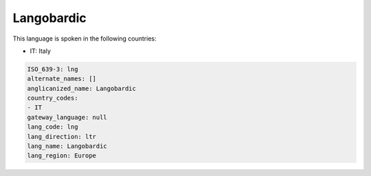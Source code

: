 .. _lng:

Langobardic
===========

This language is spoken in the following countries:

* IT: Italy

.. code-block:: yaml

    ISO_639-3: lng
    alternate_names: []
    anglicanized_name: Langobardic
    country_codes:
    - IT
    gateway_language: null
    lang_code: lng
    lang_direction: ltr
    lang_name: Langobardic
    lang_region: Europe
    
